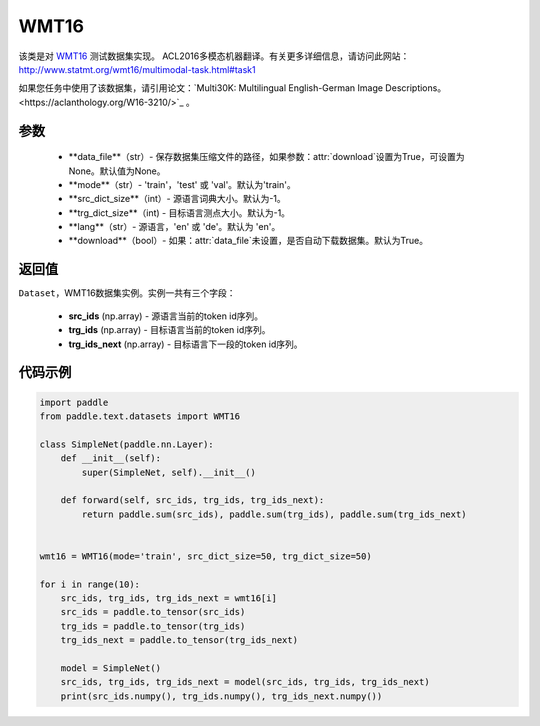 .. _cn_api_text_datasets_WMT16:

WMT16
-------------------------------

.. py:class:: paddle.text.datasets.WMT16()


该类是对 `WMT16 <http://www。statmt.org/wmt16/>`_ 测试数据集实现。
ACL2016多模态机器翻译。有关更多详细信息，请访问此网站：
http://www.statmt.org/wmt16/multimodal-task.html#task1

如果您任务中使用了该数据集，请引用论文：`Multi30K: Multilingual English-German Image Descriptions。<https://aclanthology.org/W16-3210/>`_ 。

参数
:::::::::
    - **data_file**（str）- 保存数据集压缩文件的路径，如果参数：attr:`download`设置为True，可设置为None。默认值为None。
    - **mode**（str）- 'train'，'test' 或 'val'。默认为'train'。
    - **src_dict_size**（int）- 源语言词典大小。默认为-1。
    - **trg_dict_size**（int) - 目标语言测点大小。默认为-1。
    - **lang**（str）- 源语言，'en' 或 'de'。默认为 'en'。
    - **download**（bool）- 如果：attr:`data_file`未设置，是否自动下载数据集。默认为True。

返回值
:::::::::
``Dataset``，WMT16数据集实例。实例一共有三个字段：

  - **src_ids** (np.array) - 源语言当前的token id序列。
  - **trg_ids** (np.array) - 目标语言当前的token id序列。
  - **trg_ids_next** (np.array) - 目标语言下一段的token id序列。

代码示例
:::::::::

.. code-block:: python

    import paddle
    from paddle.text.datasets import WMT16

    class SimpleNet(paddle.nn.Layer):
        def __init__(self):
            super(SimpleNet, self).__init__()

        def forward(self, src_ids, trg_ids, trg_ids_next):
            return paddle.sum(src_ids), paddle.sum(trg_ids), paddle.sum(trg_ids_next)


    wmt16 = WMT16(mode='train', src_dict_size=50, trg_dict_size=50)

    for i in range(10):
        src_ids, trg_ids, trg_ids_next = wmt16[i]
        src_ids = paddle.to_tensor(src_ids)
        trg_ids = paddle.to_tensor(trg_ids)
        trg_ids_next = paddle.to_tensor(trg_ids_next)

        model = SimpleNet()
        src_ids, trg_ids, trg_ids_next = model(src_ids, trg_ids, trg_ids_next)
        print(src_ids.numpy(), trg_ids.numpy(), trg_ids_next.numpy())

